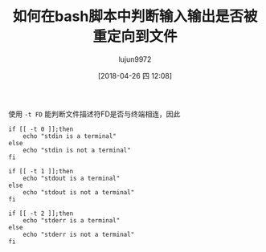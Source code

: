 #+TITLE: 如何在bash脚本中判断输入输出是否被重定向到文件
#+AUTHOR: lujun9972
#+TAGS: 编程之旅
#+DATE: [2018-04-26 四 12:08]
#+LANGUAGE:  zh-CN
#+OPTIONS:  H:6 num:nil toc:t \n:nil ::t |:t ^:nil -:nil f:t *:t <:nil

使用 =-t FD= 能判断文件描述符FD是否与终端相连，因此

#+BEGIN_SRC shell :results raw
  if [[ -t 0 ]];then
      echo "stdin is a terminal"
  else
      echo "stdin is not a terminal"
  fi

  if [[ -t 1 ]];then
      echo "stdout is a terminal"
  else
      echo "stdout is not a terminal"
  fi

  if [[ -t 2 ]];then
      echo "stderr is a terminal"
  else
      echo "stderr is not a terminal"
  fi
#+END_SRC

#+RESULTS:
stdin is not a terminal
stdout is not a terminal
stderr is not a terminal
